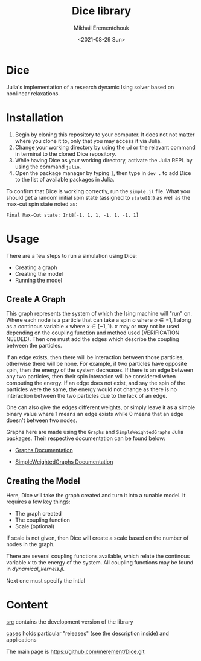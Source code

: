 #+TITLE: Dice library
#+AUTHOR: Mikhail Erementchouk
#+EMAIL: merement@gmail.com
#+DATE: <2021-08-29 Sun>
#+OPTIONS: tex: t LaTeX: t toc:1 ^:{}
#+DESCRIPTION:

* Dice

Julia's implementation of a research dynamic Ising solver based on nonlinear relaxations.

* Installation

1. Begin by cloning this repository to your computer. It does not not matter where you clone it to, only that you may access it via Julia. 
2. Change your working directory by using the ~cd~ or the relavant command in terminal to the cloned Dice repository.
3. While having Dice as your working directory, activate the Julia REPL by using the command ~julia~. 
4. Open the package manager by typing ~]~, then type in ~dev .~ to add Dice to the list of available packages in Julia.

To confirm that Dice is working correctly, run the ~simple.jl~ file. What you should get a random initial spin state (assigned to ~state[1]~) as well as the max-cut spin state noted as:

~Final Max-Cut state: Int8[-1, 1, 1, -1, 1, -1, 1]~

* Usage

There are a few steps to run a simulation using Dice:

- Creating a graph
- Creating the model
- Running the model

** Create A Graph

This graph represents the system of which the Ising machine will "run" on. Where each node is a particle that can take a spin $\sigma$ where $\sigma \in {-1,1}$ along as a continous variable $x$ where $x \in [-1,1)$. $x$ may or may not be used depending on the coupling function and method used (VERIFICATION NEEDED). Then one must add the edges which describe the coupling between the particles. 

If an edge exists, then there will be interaction between those particles, otherwise there will be none. For example, if two particles have opposite spin, then the energy of the system decreases. If there is an edge between any two particles, then their spin interacion will be considered when computing the energy. If an edge does not exist, and say the spin of the particles were the same, the energy would not change as there is no interaction between the two particles due to the lack of an edge. 

One can also give the edges different weights, or simply leave it as a simple binary value where $1$ means an edge exists while $0$ means that an edge doesn't between two nodes.

Graphs here are made using the ~Graphs~ and ~SimpleWeightedGraphs~ Julia packages. Their respective documentation can be found below:

- [[https://juliagraphs.org/Graphs.jl/dev/][Graphs Documentation]]

- [[https://juliagraphs.org/SimpleWeightedGraphs.jl/stable/][SimpleWeightedGraphs Documentation]]

** Creating the Model

Here, Dice will take the graph created and turn it into a runable model. It requires a few key things:
- The graph created
- The coupling function
- Scale (optional)

If scale is not given, then Dice will create a scale based on the number of nodes in the graph. 

There are several coupling functions available, which relate the continous variable $x$ to the energy of the system. All coupling functions may be found in [[Dice_Student_Ali/src/dynamical_kernels.jl][dynamical_kernels.jl]].

Next one must specify the intial


* Content

[[file:dev][src]] contains the development version of the library

[[file:cases/][cases]] holds particular "releases" (see the description inside) and applications

The main page is https://github.com/merement/Dice.git


